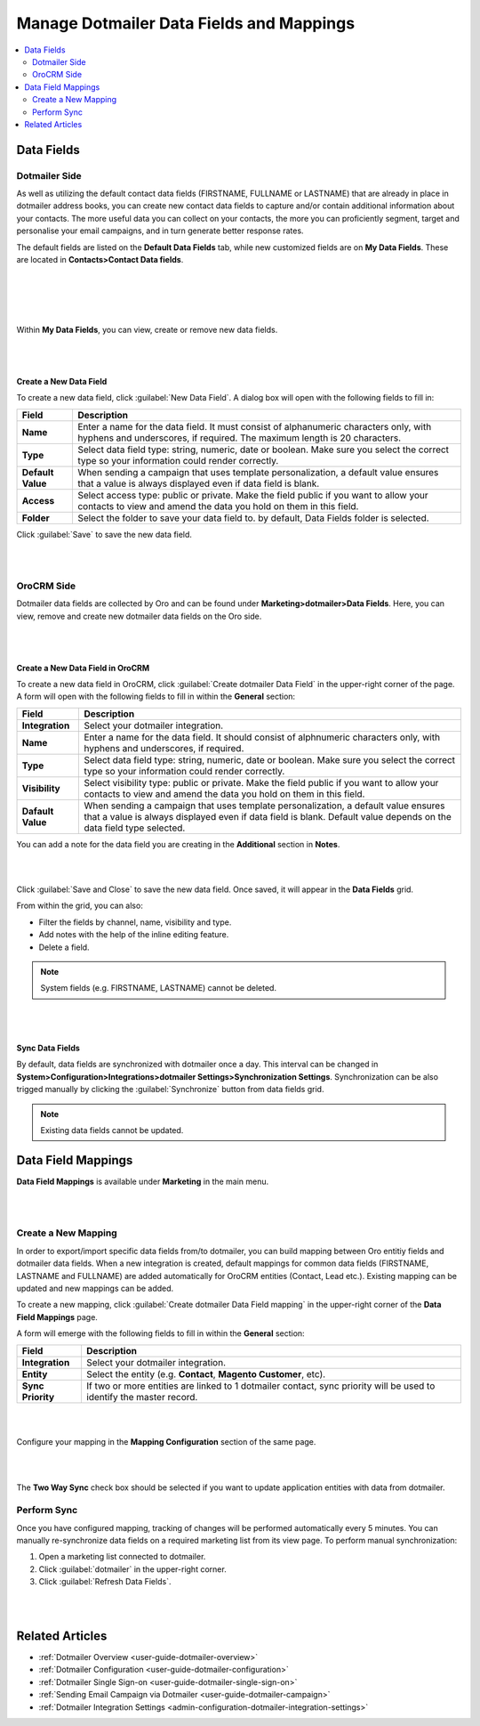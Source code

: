 .. _user-guide-dotmailer-data-fields:

Manage Dotmailer Data Fields and Mappings
=========================================

.. contents:: :local:
   :depth: 2


Data Fields
-----------

Dotmailer Side
^^^^^^^^^^^^^^

As well as utilizing the default contact data fields (FIRSTNAME, FULLNAME or LASTNAME) that are already in place in dotmailer address books, you can create new contact data fields to capture and/or contain additional information about your contacts. The more useful data you can collect on your contacts, the more you can proficiently segment, target and personalise your email campaigns, and in turn generate better response rates.

The default fields are listed on the **Default Data Fields** tab, while new customized fields are on **My Data Fields**. These are located in **Contacts>Contact Data fields**.

|

.. image:: /admin_guide/img/dotmailer_email_campaign/dt_contacts_contact_data_fields.jpg

|


|

.. image:: /admin_guide/img/dotmailer_email_campaign/default_data_fields_dt.jpg

|

Within **My Data Fields**, you can view, create or remove new data fields.

|

.. image:: /admin_guide/img/dotmailer_email_campaign/new_data_fields_example_dt.jpg

|

Create a New Data Field
~~~~~~~~~~~~~~~~~~~~~~~

To create a new data field, click :guilabel:`New Data Field`. A dialog box will open with the following fields to fill in:

+-------------------+--------------------------------------------------------------------------------------------------------------------------------------------------------------------+
| **Field**         | **Description**                                                                                                                                                    |
+===================+====================================================================================================================================================================+
| **Name**          | Enter a name for the data field. It must consist of alphanumeric characters only, with hyphens and underscores, if required. The maximum length is 20 characters.  |
+-------------------+--------------------------------------------------------------------------------------------------------------------------------------------------------------------+
| **Type**          | Select data field type: string, numeric, date or boolean. Make sure you select the correct type so your information could render correctly.                        |
+-------------------+--------------------------------------------------------------------------------------------------------------------------------------------------------------------+
| **Default Value** | When sending a campaign that uses template personalization, a default value ensures that a value is always displayed even if data field is blank.                  |
+-------------------+--------------------------------------------------------------------------------------------------------------------------------------------------------------------+
| **Access**        | Select access type: public or private. Make the field public if you want to allow your contacts to view and amend the data you hold on them in this field.         |
+-------------------+--------------------------------------------------------------------------------------------------------------------------------------------------------------------+
| **Folder**        | Select the folder to save your data field to. by default, Data Fields folder is selected.                                                                          |
+-------------------+--------------------------------------------------------------------------------------------------------------------------------------------------------------------+

Click :guilabel:`Save` to save the new data field.

|

.. image:: /admin_guide/img/dotmailer_email_campaign/new_data_fields_create_dt.jpg

|


OroCRM Side
^^^^^^^^^^^

Dotmailer data fields are collected by Oro and can be found under **Marketing>dotmailer>Data Fields**. Here, you can view, remove and create new dotmailer data fields on the Oro side.

|

.. image:: /admin_guide/img/dotmailer_email_campaign/oro_data_fields_grid.jpg

|

Create a New Data Field in OroCRM
~~~~~~~~~~~~~~~~~~~~~~~~~~~~~~~~~

To create a new data field in OroCRM, click :guilabel:`Create dotmailer Data Field` in the upper-right corner of the page. A form will open with the following fields to fill in within the **General** section:

+-------------------+----------------------------------------------------------------------------------------------------------------------------------------------------------------------------------------------------------+
| **Field**         | **Description**                                                                                                                                                                                          |
+===================+==========================================================================================================================================================================================================+
| **Integration**   | Select your dotmailer integration.                                                                                                                                                                       |
+-------------------+----------------------------------------------------------------------------------------------------------------------------------------------------------------------------------------------------------+
| **Name**          | Enter a name for the data field. It should consist of alphnumeric characters only, with hyphens and underscores, if required.                                                                            |
+-------------------+----------------------------------------------------------------------------------------------------------------------------------------------------------------------------------------------------------+
| **Type**          | Select data field type: string, numeric, date or boolean. Make sure you select the correct type so your information could render correctly.                                                              |
+-------------------+----------------------------------------------------------------------------------------------------------------------------------------------------------------------------------------------------------+
| **Visibility**    | Select visibility type: public or private. Make the field public if you want to allow your contacts to view and amend the data you hold on them in this field.                                           |
+-------------------+----------------------------------------------------------------------------------------------------------------------------------------------------------------------------------------------------------+
| **Dafault Value** | When sending a campaign that uses template personalization, a default value ensures that a value is always displayed even if data field is blank. Default value depends on the data field type selected. |
+-------------------+----------------------------------------------------------------------------------------------------------------------------------------------------------------------------------------------------------+

You can add a note for the data field you are creating in the **Additional** section in **Notes**.

|

.. image:: /admin_guide/img/dotmailer_email_campaign/oro_create_data_field.jpg

|

Click :guilabel:`Save and Close` to save the new data field. Once saved, it will appear in the **Data Fields** grid. 


From within the grid, you can also:

- Filter the fields by channel, name, visibility and type.
- Add notes with the help of the inline editing feature.
- Delete a field.

.. note:: System fields (e.g. FIRSTNAME, LASTNAME) cannot be deleted.



|

.. image:: /admin_guide/img/dotmailer_email_campaign/grid_data_fields.jpg

|

Sync Data Fields
~~~~~~~~~~~~~~~~

By default, data fields are synchronized with dotmailer once a day. This interval can be changed in **System>Configuration>Integrations>dotmailer Settings>Synchronization Settings**. Synchronization can be also trigged manually by clicking the :guilabel:`Synchronize` button from data fields grid.

.. note:: Existing data fields cannot be updated.


Data Field Mappings
-------------------

**Data Field Mappings** is available under **Marketing** in the main menu.

|

.. image:: /admin_guide/img/dotmailer_email_campaign/data_field_mappings.jpg

|


Create a New Mapping
^^^^^^^^^^^^^^^^^^^^

In order to export/import specific data fields from/to dotmailer, you can build mapping between Oro entitiy fields and dotmailer data fields. When a new integration is created, default mappings for common data fields (FIRSTNAME, LASTNAME and FULLNAME) are added automatically for OroCRM entities (Contact, Lead etc.). Existing mapping can be updated and new mappings can be added.

To create a new mapping, click :guilabel:`Create dotmailer Data Field mapping` in the upper-right corner of the **Data Field Mappings** page.


A form will emerge with the following fields to fill in within the **General** section:

+-------------------+----------------------------------------------------------------------------------------------------------------------+
| **Field**         | **Description**                                                                                                      |
+===================+======================================================================================================================+
| **Integration**   | Select your dotmailer integration.                                                                                   |
+-------------------+----------------------------------------------------------------------------------------------------------------------+
| **Entity**        | Select the entity (e.g. **Contact**, **Magento Customer**, etc).                                                     |
+-------------------+----------------------------------------------------------------------------------------------------------------------+
| **Sync Priority** | If two or more entities are linked to 1 dotmailer contact, sync priority will be used to identify the master record. |
+-------------------+----------------------------------------------------------------------------------------------------------------------+



|

.. image:: /admin_guide/img/dotmailer_email_campaign/data_field_mapping_form.jpg

|

Configure your mapping in the **Mapping Configuration** section of the same page.

|

.. image:: /admin_guide/img/dotmailer_email_campaign/data_field_mapping_example.jpg

|

The **Two Way Sync** check box should be selected if you want to update application entities with data from dotmailer.

Perform Sync
^^^^^^^^^^^^

Once you have configured mapping, tracking of changes will be performed automatically every 5 minutes. You can manually re-synchronize data fields on a required marketing list from its view page. To perform manual synchronization:

1. Open a marketing list connected to dotmailer.
2. Click :guilabel:`dotmailer` in the upper-right corner.
3. Click :guilabel:`Refresh Data Fields`.

|

.. image:: /admin_guide/img/dotmailer_email_campaign/refresh_data_fields.jpg

|

Related Articles
----------------

- :ref:`Dotmailer Overview <user-guide-dotmailer-overview>`
- :ref:`Dotmailer Configuration <user-guide-dotmailer-configuration>`
- :ref:`Dotmailer Single Sign-on <user-guide-dotmailer-single-sign-on>`
- :ref:`Sending Email Campaign via Dotmailer <user-guide-dotmailer-campaign>`
- :ref:`Dotmailer Integration Settings <admin-configuration-dotmailer-integration-settings>`

